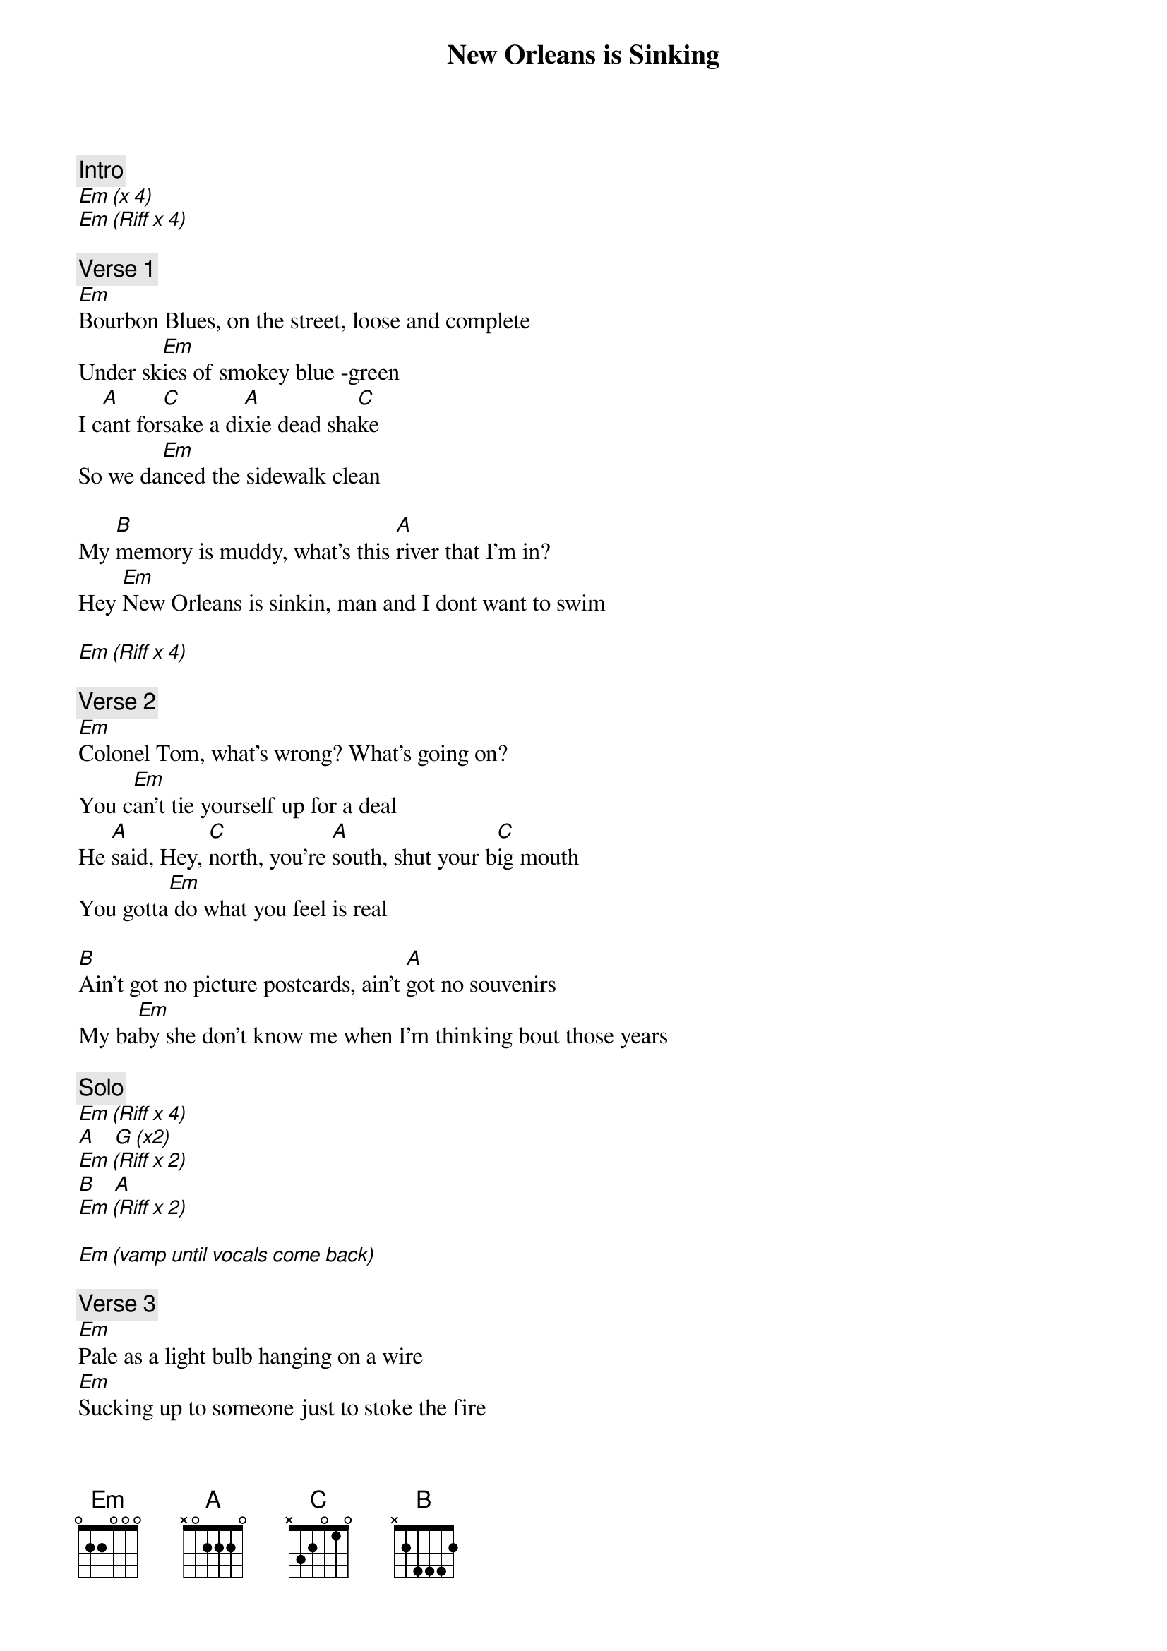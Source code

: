 {title: New Orleans is Sinking}
{artist: Tragically Hip}
{key: Em}

{c: Intro}
[Em (x 4)]
[Em (Riff x 4)]

{c: Verse 1}
[Em]Bourbon Blues, on the street, loose and complete
Under sk[Em]ies of smokey blue -green
I c[A]ant for[C]sake a di[A]xie dead sha[C]ke
So we da[Em]nced the sidewalk clean

My [B]memory is muddy, what's this [A]river that I'm in?
Hey [Em]New Orleans is sinkin, man and I dont want to swim

[Em (Riff x 4)]

{c: Verse 2}
[Em]Colonel Tom, what's wrong? What's going on?
You c[Em]an't tie yourself up for a deal
He [A]said, Hey, [C]north, you're [A]south, shut your b[C]ig mouth
You gotta[Em] do what you feel is real

[B]Ain't got no picture postcards, ain't [A]got no souvenirs
My ba[Em]by she don't know me when I'm thinking bout those years

{c: Solo}
[Em (Riff x 4)]
[A]   [G (x2)]
[Em (Riff x 2)]
[B]   [A]
[Em (Riff x 2)]

[Em (vamp until vocals come back)]

{c: Verse 3}
[Em]Pale as a light bulb hanging on a wire
[Em]Sucking up to someone just to stoke the fire
[Em]Picking out the highlights of the scenery
[Em]Saw a little cloud that looked a little like me

[Em (Riff x 2)]

[Em]I had my hands in the river, my feet back up on the banks
[Em]Looked up to the lord above and said, Hey, man, thanks
[Em]Sometimes I feel so good I got to scream
[Em]She said, Gordie, baby, I know exactly what you mean
[Em]She said, she said, I swear to god she said

[A]   [G (x2)]
[Em (Riff x 2)]
[A]   [G (x2)]
[Em (Riff x 2)]

My [B]memory is muddy, what's this [A]river that I'm in?
[Em]New Orleans is sinkin, man [A]and I dont want to swim

{c: Outro}
[Em (Riff x 20A)]Swim!

[Em]
